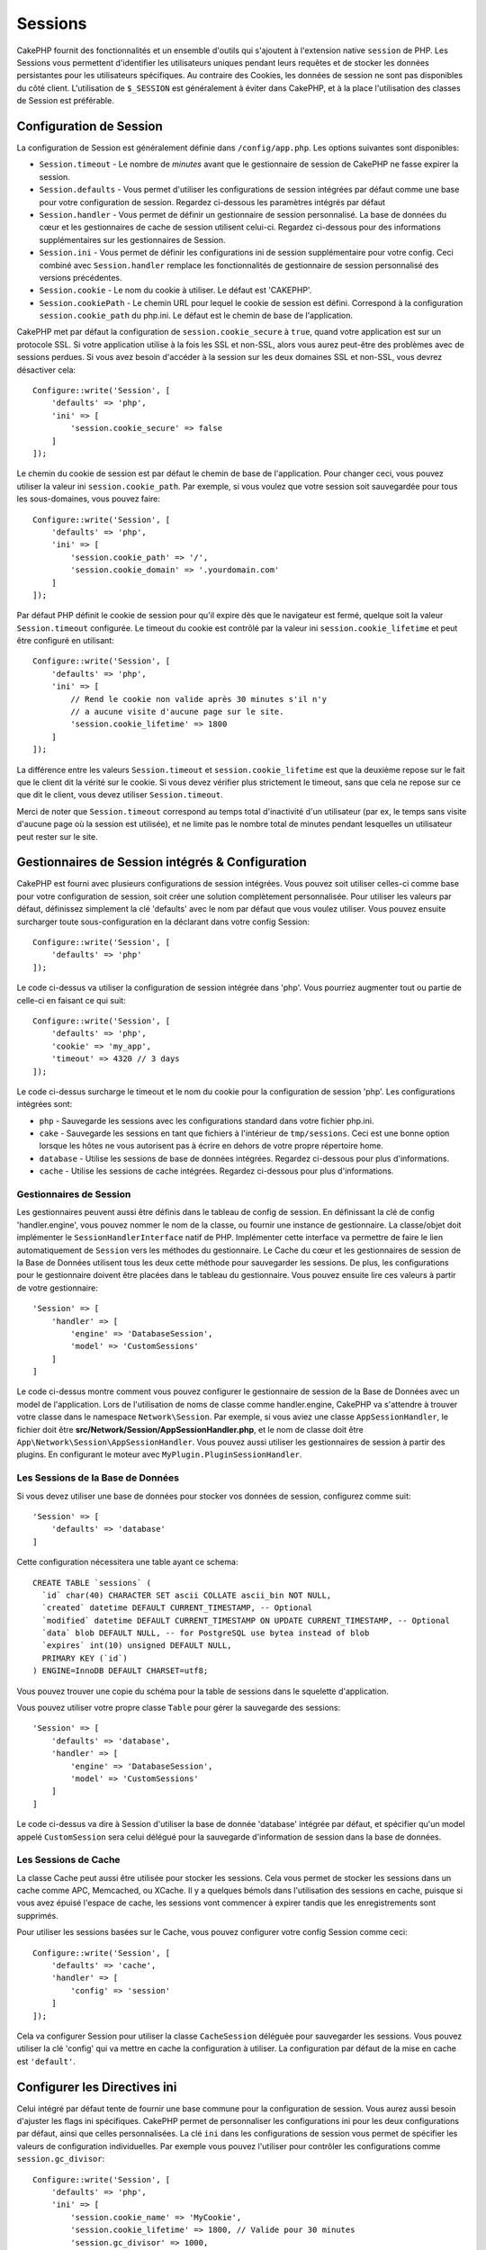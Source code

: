Sessions
########

CakePHP fournit des fonctionnalités et un ensemble d'outils qui s'ajoutent à
l'extension native ``session`` de PHP. Les Sessions vous permettent d'identifier
les utilisateurs uniques pendant leurs requêtes et de stocker les données
persistantes pour les utilisateurs spécifiques. Au contraire des Cookies, les
données de session ne sont pas disponibles du côté client.
L'utilisation de ``$_SESSION`` est généralement à éviter dans CakePHP, et à
la place l'utilisation des classes de Session est préférable.

.. _session-configuration:

Configuration de Session
========================

La configuration de Session est généralement définie dans ``/config/app.php``.
Les options suivantes sont disponibles:

* ``Session.timeout`` - Le nombre de *minutes* avant que le gestionnaire de
  session de CakePHP ne fasse expirer la session.

* ``Session.defaults`` - Vous permet d'utiliser les configurations de session
  intégrées par défaut comme une base pour votre configuration de session.
  Regardez ci-dessous les paramètres intégrés par défaut

* ``Session.handler`` - Vous permet de définir un gestionnaire de session
  personnalisé. La base de données du cœur et les gestionnaires de cache
  de session utilisent celui-ci. Regardez ci-dessous pour des informations
  supplémentaires sur les gestionnaires de Session.

* ``Session.ini`` - Vous permet de définir les configurations ini de session
  supplémentaire pour votre config. Ceci combiné avec ``Session.handler``
  remplace les fonctionnalités de gestionnaire de session personnalisé
  des versions précédentes.

* ``Session.cookie`` - Le nom du cookie à utiliser. Le défaut est 'CAKEPHP'.

* ``Session.cookiePath`` - Le chemin URL pour lequel le cookie de session est
  défini. Correspond à la configuration ``session.cookie_path`` du php.ini.
  Le défaut est le chemin de base de l'application.

CakePHP met par défaut la configuration de ``session.cookie_secure`` à ``true``,
quand votre application est sur un protocole SSL. Si votre application utilise
à la fois les SSL et non-SSL, alors vous aurez peut-être des problèmes avec
de sessions perdues. Si vous avez besoin d'accéder à la session sur les deux
domaines SSL et non-SSL, vous devrez désactiver cela::

    Configure::write('Session', [
        'defaults' => 'php',
        'ini' => [
            'session.cookie_secure' => false
        ]
    ]);

Le chemin du cookie de session est par défaut le chemin de base de
l'application. Pour changer ceci, vous pouvez utiliser la valeur ini
``session.cookie_path``. Par exemple, si vous voulez que votre session soit
sauvegardée pour tous les sous-domaines, vous pouvez faire::

    Configure::write('Session', [
        'defaults' => 'php',
        'ini' => [
            'session.cookie_path' => '/',
            'session.cookie_domain' => '.yourdomain.com'
        ]
    ]);

Par défaut PHP définit le cookie de session pour qu'il expire dès que le
navigateur est fermé, quelque soit la valeur ``Session.timeout`` configurée.
Le timeout du cookie est contrôlé par la valeur ini ``session.cookie_lifetime``
et peut être configuré en utilisant::

    Configure::write('Session', [
        'defaults' => 'php',
        'ini' => [
            // Rend le cookie non valide après 30 minutes s'il n'y
            // a aucune visite d'aucune page sur le site.
            'session.cookie_lifetime' => 1800
        ]
    ]);

La différence entre les valeurs ``Session.timeout`` et
``session.cookie_lifetime`` est que la deuxième repose sur le fait que le
client dit la vérité sur le cookie. Si vous devez vérifier plus strictement
le timeout, sans que cela ne repose sur ce que dit le client, vous devez
utiliser ``Session.timeout``.

Merci de noter que ``Session.timeout`` correspond au temps total d'inactivité
d'un utilisateur (par ex, le temps sans visite d'aucune page où la session
est utilisée), et ne limite pas le nombre total de minutes pendant lesquelles
un utilisateur peut rester sur le site.

Gestionnaires de Session intégrés & Configuration
=================================================

CakePHP est fourni avec plusieurs configurations de session intégrées. Vous
pouvez soit utiliser celles-ci comme base pour votre configuration de
session, soit créer une solution complètement personnalisée.
Pour utiliser les valeurs par défaut, définissez simplement la clé
'defaults' avec le nom par défaut que vous voulez utiliser. Vous pouvez
ensuite surcharger toute sous-configuration en la déclarant dans votre config
Session::

    Configure::write('Session', [
        'defaults' => 'php'
    ]);

Le code ci-dessus va utiliser la configuration de session intégrée dans 'php'.
Vous pourriez augmenter tout ou partie de celle-ci en faisant ce qui suit::

    Configure::write('Session', [
        'defaults' => 'php',
        'cookie' => 'my_app',
        'timeout' => 4320 // 3 days
    ]);

Le code ci-dessus surcharge le timeout et le nom du cookie pour la
configuration de session 'php'. Les configurations intégrées sont:

* ``php`` - Sauvegarde les sessions avec les configurations standard dans
  votre fichier php.ini.
* ``cake`` - Sauvegarde les sessions en tant que fichiers à l'intérieur de
  ``tmp/sessions``. Ceci est une bonne option lorsque les hôtes ne
  vous autorisent pas à écrire en dehors de votre propre répertoire home.
* ``database`` - Utilise les sessions de base de données intégrées.
  Regardez ci-dessous pour plus d'informations.
* ``cache`` - Utilise les sessions de cache intégrées. Regardez
  ci-dessous pour plus d'informations.

Gestionnaires de Session
------------------------

Les gestionnaires peuvent aussi être définis dans le tableau de config de
session. En définissant la clé de config 'handler.engine', vous pouvez nommer
le nom de la classe, ou fournir une instance de gestionnaire. La classe/objet
doit implémenter le ``SessionHandlerInterface`` natif de PHP. Implémenter
cette interface va permettre de faire le lien automatiquement de
``Session`` vers les méthodes du gestionnaire. Le Cache du cœur et les
gestionnaires de session de la Base de Données utilisent tous les deux cette
méthode pour sauvegarder les sessions. De plus, les configurations pour le
gestionnaire doivent être placées dans le tableau du gestionnaire. Vous
pouvez ensuite lire ces valeurs à partir de votre gestionnaire::

    'Session' => [
        'handler' => [
            'engine' => 'DatabaseSession',
            'model' => 'CustomSessions'
        ]
    ]

Le code ci-dessus montre comment vous pouvez configurer le gestionnaire
de session de la Base de Données avec un model de l'application. Lors de
l'utilisation de noms de classe comme handler.engine, CakePHP va s'attendre
à trouver votre classe dans le namespace ``Network\Session``. Par exemple,
si vous aviez une classe ``AppSessionHandler``, le fichier doit être
**src/Network/Session/AppSessionHandler.php**, et le nom de classe doit être
``App\Network\Session\AppSessionHandler``. Vous pouvez aussi utiliser les
gestionnaires de session à partir des plugins. En configurant le moteur
avec ``MyPlugin.PluginSessionHandler``.

Les Sessions de la Base de Données
----------------------------------

Si vous devez utiliser une base de données pour stocker vos données de session,
configurez comme suit::

    'Session' => [
        'defaults' => 'database'
    ]

Cette configuration nécessitera une table ayant ce schema::

  CREATE TABLE `sessions` (
    `id` char(40) CHARACTER SET ascii COLLATE ascii_bin NOT NULL,
    `created` datetime DEFAULT CURRENT_TIMESTAMP, -- Optional
    `modified` datetime DEFAULT CURRENT_TIMESTAMP ON UPDATE CURRENT_TIMESTAMP, -- Optional
    `data` blob DEFAULT NULL, -- for PostgreSQL use bytea instead of blob
    `expires` int(10) unsigned DEFAULT NULL,
    PRIMARY KEY (`id`)
  ) ENGINE=InnoDB DEFAULT CHARSET=utf8;

Vous pouvez trouver une copie du schéma pour la table de sessions dans le
squelette d'application.

Vous pouvez utiliser votre propre classe ``Table`` pour gérer la sauvegarde des
sessions::

    'Session' => [
        'defaults' => 'database',
        'handler' => [
            'engine' => 'DatabaseSession',
            'model' => 'CustomSessions'
        ]
    ]

Le code ci-dessus va dire à Session d'utiliser la base de donnée 'database'
intégrée par défaut, et spécifier qu'un model appelé ``CustomSession`` sera
celui délégué pour la sauvegarde d'information de session dans la base de
données.

Les Sessions de Cache
---------------------

La classe Cache peut aussi être utilisée pour stocker les sessions. Cela vous
permet de stocker les sessions dans un cache comme APC, Memcached, ou XCache.
Il y a quelques bémols dans l'utilisation des sessions en cache, puisque si
vous avez épuisé l'espace de cache, les sessions vont commencer à expirer
tandis que les enregistrements sont supprimés.

Pour utiliser les sessions basées sur le Cache, vous pouvez configurer votre
config Session comme ceci::

    Configure::write('Session', [
        'defaults' => 'cache',
        'handler' => [
            'config' => 'session'
        ]
    ]);

Cela va configurer Session pour utiliser la classe ``CacheSession``
déléguée pour sauvegarder les sessions. Vous pouvez utiliser la clé 'config'
qui va mettre en cache la configuration à utiliser. La configuration par
défaut de la mise en cache est ``'default'``.

Configurer les Directives ini
=============================

Celui intégré par défaut tente de fournir une base commune pour la
configuration de session. Vous aurez aussi besoin d'ajuster les flags ini
spécifiques. CakePHP permet de personnaliser les configurations ini pour les
deux configurations par défaut, ainsi que celles personnalisées.
La clé ``ini`` dans les configurations de session vous permet de spécifier les
valeurs de configuration individuelles. Par exemple vous pouvez l'utiliser
pour contrôler les configurations comme ``session.gc_divisor``::

    Configure::write('Session', [
        'defaults' => 'php',
        'ini' => [
            'session.cookie_name' => 'MyCookie',
            'session.cookie_lifetime' => 1800, // Valide pour 30 minutes
            'session.gc_divisor' => 1000,
            'session.cookie_httponly' => true
        ]
    ]);

Créer un Gestionnaire de Session Personnalisé
=============================================

Créer un gestionnaire de session personnalisé est simple dans CakePHP. Dans cet
exemple, nous allons créer un gestionnaire de session qui stocke les sessions
à la fois dans le Cache (APC) et la base de données. Cela nous donne le
meilleur du IO rapide de APC, sans avoir à se soucier des sessions disparaissent
quand le cache se remplit.

D'abord, nous aurons besoin de créer notre classe personnalisée et de la
mettre dans **src/Network/Session/ComboSession.php**. La classe
devrait ressembler à::

    namespace App\Network\Session;

    use Cake\Cache\Cache;
    use Cake\Core\Configure;
    use Cake\Network\Session\DatabaseSession;

    class ComboSession extends DatabaseSession
    {
        public $cacheKey;

        public function __construct()
        {
            $this->cacheKey = Configure::read('Session.handler.cache');
            parent::__construct();
        }

        // Lire des données de session.
        public function read($id)
        {
            $result = Cache::read($id, $this->cacheKey);
            if ($result) {
                return $result;
            }

            return parent::read($id);
        }

        // Ecrire des données dans session
        public function write($id, $data)
        {
            Cache::write($id, $data, $this->cacheKey);

            return parent::write($id, $data);
        }

        // Détruire une session.
        public function destroy($id)
        {
            Cache::delete($id, $this->cacheKey);

            return parent::destroy($id);
        }

        // Retire des sessions expirées.
        public function gc($expires = null)
        {
            return Cache::gc($this->cacheKey) && parent::gc($expires);
        }
    }

Notre classe étend la classe intégrée ``DatabaseSession`` donc nous ne devons
pas dupliquer toute sa logique et son comportement. Nous entourons chaque
opération avec une opération :php:class:`Cake\\Cache\\Cache`. Cela nous permet
de récupérer les sessions de la mise en cache rapide, et nous évite de nous
inquiéter sur ce qui arrive quand nous remplissons le cache. Dans votre
**config/app.php**, écrivez un block de session comme ceci::

    'Session' => [
        'defaults' => 'database',
        'handler' => [
            'engine' => 'ComboSession',
            'model' => 'Session',
            'cache' => 'apc'
        ]
    ],
    // Assurez-vous d'ajouter une config de cache apc
    'Cache' => [
        'apc' => ['engine' => 'Apc']
    ]

Maintenant notre application va se lancer en utilisant notre gestionnaire
de session personnalisé pour la lecture et l'écriture des données de session.

.. php:class:: Session

.. _accessing-session-object:

Accéder à l'Objet Session
=========================

Vous pouvez accéder aux données session à tous les endroits où vous avez accès
à l'objet request. Cela signifie que la session est accessible via:

* Controllers
* Views
* Helpers
* Cells
* Components

En plus de l'objet basique session, vous pouvez aussi utiliser
:php:class:`Cake\\View\\Helper\\SessionHelper` pour interagir avec la session
dans vos views. Un exemple simple de l'utilisation de session serait::

    $name = $this->request->session()->read('User.name');

    // Si vous accédez à la session plusieurs fois,
    // vous voudrez probablement une variable locale.
    $session = $this->request->getSession();
    $name = $session->read('User.name');

Dans les helpers, utilisez ``$this->getView()->getRequest()`` pour obtenir
l'objet request. Dans les components, utilisez
``$this->getController()->getRequest()``.

Lire & Ecrire les Données de Session
====================================

.. php:staticmethod:: read($key)

Vous pouvez lire les valeurs de session en utilisant la syntaxe
compatible :php:meth:`Hash::extract()`::

     $session->read('Config.language');

.. php:staticmethod:: write($key, $value)

``$key`` devrait être le chemin séparé de point et ``$value`` sa valeur::

     $session->write('Config.language', 'en');

Vous pouvez également spécifier un ou plusieurs hash de la manière suivante::

    $session->write([
      'Config.theme' => 'blue',
      'Config.language' => 'en',
    ]);

.. php:staticmethod:: delete($key)

Quand vous avez besoin de supprimer des données de la session, vous pouvez
utiliser ``delete()``::

     $session->delete('Some.value');

.. php:staticmethod:: consume($key)

Quand vous avez besoin de lire et supprimer des données de la session, vous
pouvez utiliser ``consume()``::

    $session->consume('Some.value');

.. php:method:: check($key)

Si vous souhaitez voir si des données existent dans la session, vous pouvez
utiliser ``check()``::

    if ($session->check('Config.language')) {
        // Config.language existe et n'est pas null.
    }

Détruire la Session
===================

.. php:method:: destroy()

Détruire la session est utile quand les utilisateurs se déconnectent. Pour
détruire une session, utilisez la méthode ``destroy()``::

    $session->destroy();

Détruire une session va retirer toutes les données sur le serveur dans la
session, mais **ne va pas** retirer le cookie de session.

Faire une Rotation des Identificateurs de Session
=================================================

.. php:method:: renew()

Alors que ``AuthComponent`` réactualise automatiquement l'id de session quand
les utilisateurs se connectent et se déconnectent, vous aurez peut-être besoin
de faire une rotation de l'id de session manuellement. Pour ce faire, utilisez
la méthode ``renew()``::

    $session->renew();

Messages Flash
==============

Les messages flash sont des messages courts à afficher aux utilisateurs une
seule fois. Ils sont souvent utilisés pour afficher des messages d'erreur ou
pour confirmer que les actions se font avec succès.

Pour définir et afficher les messages flash, vous devez utiliser
:doc:`/controllers/components/flash` et
:doc:`/views/helpers/flash`

.. meta::
    :title lang=fr: Sessions
    :keywords lang=fr: session defaults,session classes,utility features,session timeout,session ids,persistent data,session key,session cookie,session data,last session,core database,security level,useragent,security reasons,session id,attr,countdown,regeneration,sessions,config
